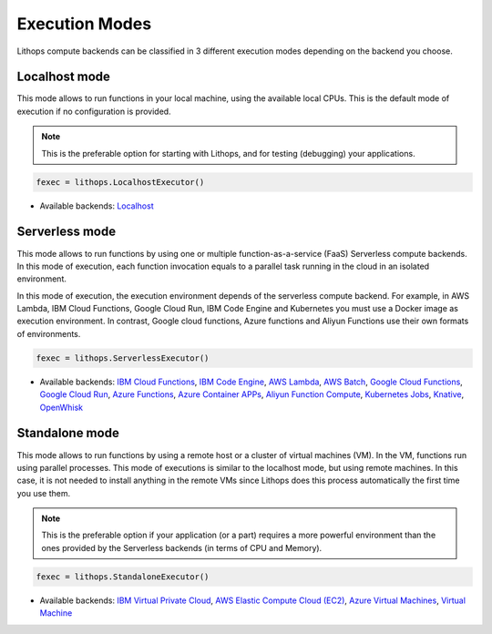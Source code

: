 Execution Modes
===============

Lithops compute backends can be classified in 3 different execution modes depending on the backend you choose.


Localhost mode
--------------
This mode allows to run functions in your local machine, using the available local CPUs.
This is the default mode of execution if no configuration is provided.

.. note:: This is the preferable option for starting with Lithops, and for testing (debugging) your applications.

.. code:: python

    fexec = lithops.LocalhostExecutor()


- Available backends: `Localhost <compute_config/localhost.md>`_


Serverless mode
---------------
This mode allows to run functions by using one or multiple function-as-a-service (FaaS)
Serverless compute backends.  In this mode of execution, each function invocation equals
to a parallel task running in the cloud in an isolated environment.

In this mode of execution, the execution environment depends of the serverless compute
backend. For example, in AWS Lambda, IBM Cloud Functions, Google Cloud Run, IBM Code Engine
and Kubernetes you must use a Docker image as execution environment. In contrast,
Google cloud functions, Azure functions and Aliyun Functions use their own formats of environments.

.. code:: python

    fexec = lithops.ServerlessExecutor()


- Available backends: `IBM Cloud Functions <compute_config/ibm_cf.md>`_, `IBM Code Engine <compute_config/code_engine.md>`_, `AWS Lambda <compute_config/aws_lambda.md>`_, `AWS Batch <compute_config/aws_batch.md>`_, `Google Cloud Functions <compute_config/gcp_functions.md>`_, `Google Cloud Run <compute_config/gcp_cloudrun.md>`_, `Azure Functions <compute_config/azure_functions.md>`_, `Azure Container APPs <compute_config/azure_containers.md>`_, `Aliyun Function Compute <compute_config/aliyun_functions.md>`_, `Kubernetes Jobs <compute_config/k8s_job.md>`_, `Knative <compute_config/knative.md>`_, `OpenWhisk <compute_config/openwhisk.md>`_


Standalone mode
---------------
This mode allows to run functions by using a remote host or a cluster of virtual machines (VM).
In the VM, functions run using parallel processes. This mode of executions is similar to the
localhost mode, but using remote machines. In this case, it is not needed to install anything
in the remote VMs since Lithops does this process automatically the first time you use them.

.. note:: This is the preferable option if your application (or a part) requires a more powerful environment than the ones provided by the Serverless backends (in terms of CPU and Memory).

.. code:: python

    fexec = lithops.StandaloneExecutor()

- Available backends: `IBM Virtual Private Cloud <compute_config/ibm_vpc.md>`_, `AWS Elastic Compute Cloud (EC2) <compute_config/aws_ec2.md>`_, `Azure Virtual Machines <compute_config/azure_vms.md>`_, `Virtual Machine <compute_config/vm.md>`_
